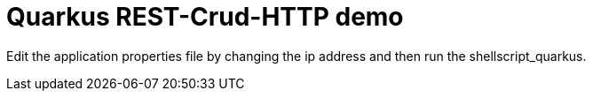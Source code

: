 # Quarkus REST-Crud-HTTP demo

Edit the application properties file by changing the ip address and then run the shellscript_quarkus.


